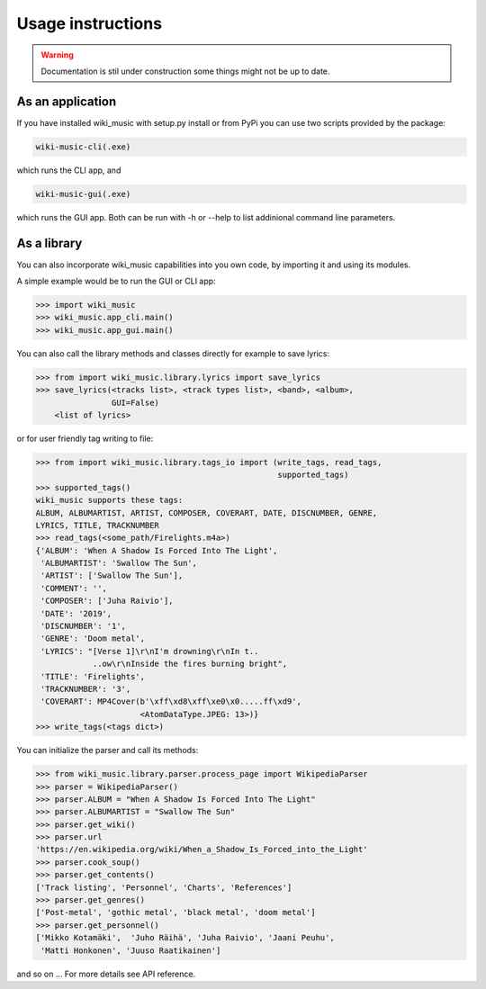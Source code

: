 Usage instructions
==================

.. warning:: 
    Documentation is stil under construction some things might not be up to
    date.

As an application
-----------------

If you have installed wiki_music with setup.py install or from PyPi you can
use two scripts provided by the package:

.. code-block:: bash

    wiki-music-cli(.exe)

which runs the CLI app, and

.. code-block:: bash

    wiki-music-gui(.exe)

which runs the GUI app. Both can be run with -h or --help to list addinional
command line parameters.

As a library
------------

You can also incorporate wiki_music capabilities into you own code, by
importing it and using its modules.

A simple example would be to run the GUI or CLI app:

.. code-block:: python

    >>> import wiki_music
    >>> wiki_music.app_cli.main()
    >>> wiki_music.app_gui.main()

You can also call the library methods and classes directly for example to
save lyrics:

.. code-block:: python

    >>> from import wiki_music.library.lyrics import save_lyrics
    >>> save_lyrics(<tracks list>, <track types list>, <band>, <album>,
                    GUI=False)
        <list of lyrics>

or for user friendly tag writing to file:

.. code-block:: python

    >>> from import wiki_music.library.tags_io import (write_tags, read_tags,
                                                       supported_tags)
    >>> supported_tags()
    wiki_music supports these tags:
    ALBUM, ALBUMARTIST, ARTIST, COMPOSER, COVERART, DATE, DISCNUMBER, GENRE,
    LYRICS, TITLE, TRACKNUMBER
    >>> read_tags(<some_path/Firelights.m4a>)
    {'ALBUM': 'When A Shadow Is Forced Into The Light',
     'ALBUMARTIST': 'Swallow The Sun',
     'ARTIST': ['Swallow The Sun'],
     'COMMENT': '',
     'COMPOSER': ['Juha Raivio'],
     'DATE': '2019',
     'DISCNUMBER': '1',
     'GENRE': 'Doom metal',
     'LYRICS': "[Verse 1]\r\nI'm drowning\r\nIn t..
                ..ow\r\nInside the fires burning bright",
     'TITLE': 'Firelights',
     'TRACKNUMBER': '3',
     'COVERART': MP4Cover(b'\xff\xd8\xff\xe0\x0.....ff\xd9',
                          <AtomDataType.JPEG: 13>)}
    >>> write_tags(<tags dict>)

You can initialize the parser and call its methods:

.. code-block:: python

    >>> from wiki_music.library.parser.process_page import WikipediaParser
    >>> parser = WikipediaParser()
    >>> parser.ALBUM = "When A Shadow Is Forced Into The Light"
    >>> parser.ALBUMARTIST = "Swallow The Sun"
    >>> parser.get_wiki()
    >>> parser.url
    'https://en.wikipedia.org/wiki/When_a_Shadow_Is_Forced_into_the_Light'
    >>> parser.cook_soup()
    >>> parser.get_contents()
    ['Track listing', 'Personnel', 'Charts', 'References']
    >>> parser.get_genres()
    ['Post-metal', 'gothic metal', 'black metal', 'doom metal']
    >>> parser.get_personnel()
    ['Mikko Kotamäki',  'Juho Räihä', 'Juha Raivio', 'Jaani Peuhu',
     'Matti Honkonen', 'Juuso Raatikainen']

and so on ... For more details see API reference.